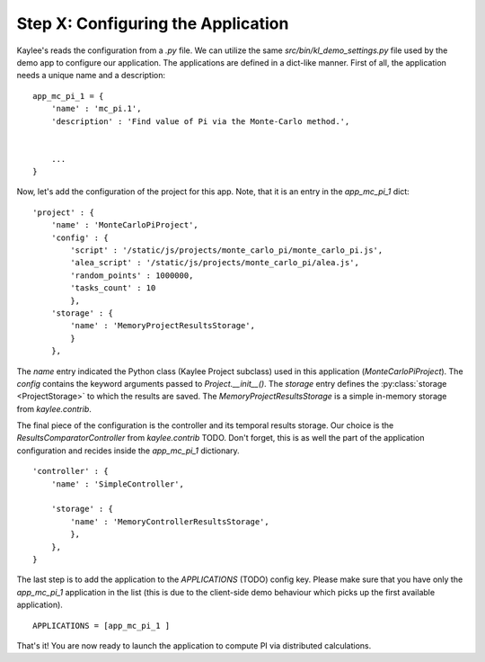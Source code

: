 .. _tutorial-configuration:

Step X: Configuring the Application
===================================

Kaylee's reads the configuration from a `.py` file. We can utilize the same
`src/bin/kl_demo_settings.py` file used by the demo app to configure our
application. The applications are defined in a dict-like manner.
First of all, the application needs a unique name and a description:
::

  app_mc_pi_1 = {
      'name' : 'mc_pi.1',
      'description' : 'Find value of Pi via the Monte-Carlo method.',


      ...
  }

Now, let's add the configuration of the project for this app. Note, that
it is an entry in the `app_mc_pi_1` dict::

  'project' : {
      'name' : 'MonteCarloPiProject',
      'config' : {
          'script' : '/static/js/projects/monte_carlo_pi/monte_carlo_pi.js',
          'alea_script' : '/static/js/projects/monte_carlo_pi/alea.js',
          'random_points' : 1000000,
          'tasks_count' : 10
          },
      'storage' : {
          'name' : 'MemoryProjectResultsStorage',
          }
      },

The `name` entry indicated the Python class (Kaylee Project subclass) used
in this application (`MonteCarloPiProject`).
The `config` contains the keyword arguments passed to `Project.__init__()`.
The `storage` entry defines the :py:class:`storage <ProjectStorage>` to which
the results are saved. The `MemoryProjectResultsStorage` is a simple in-memory
storage from `kaylee.contrib`.

The final piece of the configuration is the controller and its temporal results
storage. Our choice is the
`ResultsComparatorController` from `kaylee.contrib` TODO. Don't forget, this is
as well the part of the application configuration and recides inside the
`app_mc_pi_1` dictionary.
::

    'controller' : {
        'name' : 'SimpleController',

        'storage' : {
            'name' : 'MemoryControllerResultsStorage',
            },
        },
    }

The last step is to add the application to the `APPLICATIONS` (TODO) config
key. Please make sure that you have only the `app_mc_pi_1`  application in
the list (this is due to the client-side demo behaviour which picks up the
first available application).
::

  APPLICATIONS = [app_mc_pi_1 ]

That's it! You are now ready to launch the application to compute PI via
distributed calculations.

